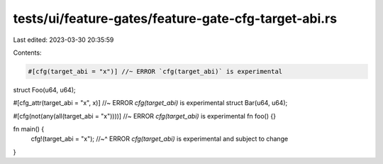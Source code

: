 tests/ui/feature-gates/feature-gate-cfg-target-abi.rs
=====================================================

Last edited: 2023-03-30 20:35:59

Contents:

.. code-block:: rs

    #[cfg(target_abi = "x")] //~ ERROR `cfg(target_abi)` is experimental
struct Foo(u64, u64);

#[cfg_attr(target_abi = "x", x)] //~ ERROR `cfg(target_abi)` is experimental
struct Bar(u64, u64);

#[cfg(not(any(all(target_abi = "x"))))] //~ ERROR `cfg(target_abi)` is experimental
fn foo() {}

fn main() {
    cfg!(target_abi = "x");
    //~^ ERROR `cfg(target_abi)` is experimental and subject to change
}


